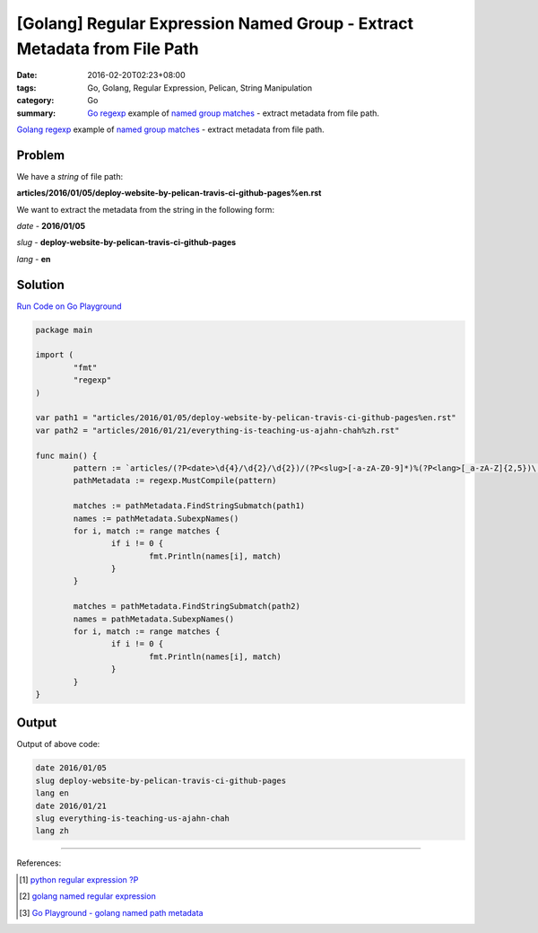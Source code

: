 [Golang] Regular Expression Named Group - Extract Metadata from File Path
#########################################################################

:date: 2016-02-20T02:23+08:00
:tags: Go, Golang, Regular Expression, Pelican, String Manipulation
:category: Go
:summary: Go_ regexp_ example of `named group matches`_ - extract metadata from
          file path.


Golang_ regexp_ example of `named group matches`_ - extract metadata from file
path.


Problem
+++++++

We have a *string* of file path:

**articles/2016/01/05/deploy-website-by-pelican-travis-ci-github-pages%en.rst**

We want to extract the metadata from the string in the following form:

*date* - **2016/01/05**

*slug* - **deploy-website-by-pelican-travis-ci-github-pages**

*lang* - **en**


Solution
++++++++

`Run Code on Go Playground <https://play.golang.org/p/cXgukkhTTu>`__

.. code-block:: go

  package main

  import (
          "fmt"
          "regexp"
  )

  var path1 = "articles/2016/01/05/deploy-website-by-pelican-travis-ci-github-pages%en.rst"
  var path2 = "articles/2016/01/21/everything-is-teaching-us-ajahn-chah%zh.rst"

  func main() {
          pattern := `articles/(?P<date>\d{4}/\d{2}/\d{2})/(?P<slug>[-a-zA-Z0-9]*)%(?P<lang>[_a-zA-Z]{2,5})\.rst`
          pathMetadata := regexp.MustCompile(pattern)

          matches := pathMetadata.FindStringSubmatch(path1)
          names := pathMetadata.SubexpNames()
          for i, match := range matches {
                  if i != 0 {
                          fmt.Println(names[i], match)
                  }
          }

          matches = pathMetadata.FindStringSubmatch(path2)
          names = pathMetadata.SubexpNames()
          for i, match := range matches {
                  if i != 0 {
                          fmt.Println(names[i], match)
                  }
          }
  }


Output
++++++

Output of above code:

.. code-block:: txt

  date 2016/01/05
  slug deploy-website-by-pelican-travis-ci-github-pages
  lang en
  date 2016/01/21
  slug everything-is-teaching-us-ajahn-chah
  lang zh

----

References:

.. [1] `python regular expression ?P <https://www.google.com/search?q=python+regular+expression+%3FP>`_

.. [2] `golang named regular expression <https://www.google.com/search?q=golang+named+regular+expression>`_

.. [3] `Go Playground - golang named path metadata <https://play.golang.org/p/cXgukkhTTu>`_


.. _Go: https://golang.org/
.. _Golang: https://golang.org/
.. _regexp: https://golang.org/pkg/regexp/
.. _named group matches: https://golang.org/pkg/regexp/#Regexp.SubexpNames
